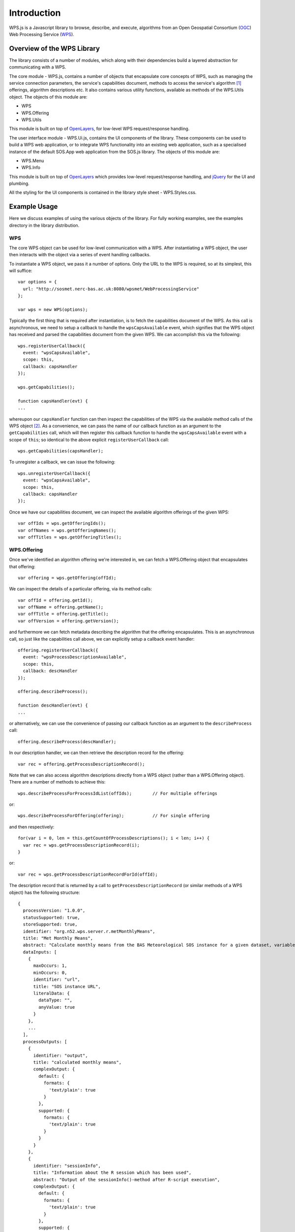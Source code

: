 Introduction
============

WPS.js is a Javascript library to browse, describe, and execute, algorithms from an Open Geospatial Consortium (`OGC`_) Web Processing Service (`WPS`_).

Overview of the WPS Library
---------------------------

The library consists of a number of modules, which along with their dependencies build a layered abstraction for communicating with a WPS.

The core module - WPS.js, contains a number of objects that encapsulate core concepts of WPS, such as managing the service connection parameters, the service's capabilities document, methods to access the service's algorithm [#aka_process]_ offerings, algorithm descriptions etc.  It also contains various utility functions, available as methods of the WPS.Utils object.  The objects of this module are:

- WPS
- WPS.Offering
- WPS.Utils

This module is built on top of `OpenLayers`_, for low-level WPS request/response handling.

The user interface module - WPS.Ui.js, contains the UI components of the library.  These components can be used to build a WPS web application, or to integrate WPS functionality into an existing web application, such as a specialised instance of the default SOS.App web application from the SOS.js library.  The objects of this module are:

- WPS.Menu
- WPS.Info

This module is built on top of `OpenLayers`_ which provides low-level request/response handling, and `jQuery`_ for the UI and plumbing.

All the styling for the UI components is contained in the library style sheet - WPS.Styles.css.

Example Usage
-------------

Here we discuss examples of using the various objects of the library.  For fully working examples, see the examples directory in the library distribution.

WPS
^^^

The core WPS object can be used for low-level communication with a WPS.  After instantiating a WPS object, the user then interacts with the object via a series of event handling callbacks.

To instantiate a WPS object, we pass it a number of options.  Only the URL to the WPS is required, so at its simplest, this will suffice::

  var options = {
    url: "http://sosmet.nerc-bas.ac.uk:8080/wpsmet/WebProcessingService"
  };

  var wps = new WPS(options);

Typically the first thing that is required after instantiation, is to fetch the capabilities document of the WPS.  As this call is asynchronous, we need to setup a callback to handle the ``wpsCapsAvailable`` event, which signifies that the WPS object has received and parsed the capabilities document from the given WPS.  We can accomplish this via the following::

  wps.registerUserCallback({
    event: "wpsCapsAvailable",
    scope: this,
    callback: capsHandler
  });

  wps.getCapabilities();

  function capsHandler(evt) {
  ...

whereupon our ``capsHandler`` function can then inspect the capabilities of the WPS via the available method calls of the WPS object [#WPSCapabilities]_.  As a convenience, we can pass the name of our callback function as an argument to the ``getCapabilities`` call, which will then register this callback function to handle the ``wpsCapsAvailable`` event with a scope of ``this``; so identical to the above explicit ``registerUserCallback`` call::

  wps.getCapabilities(capsHandler);

To unregister a callback, we can issue the following::

  wps.unregisterUserCallback({
    event: "wpsCapsAvailable",
    scope: this,
    callback: capsHandler
  });

Once we have our capabilities document, we can inspect the available algorithm offerings of the given WPS::

  var offIds = wps.getOfferingIds();
  var offNames = wps.getOfferingNames();
  var offTitles = wps.getOfferingTitles();
 
WPS.Offering
^^^^^^^^^^^^

Once we've identified an algorithm offering we're interested in, we can fetch a WPS.Offering object that encapsulates that offering::

  var offering = wps.getOffering(offId);

We can inspect the details of a particular offering, via its method calls:: 

  var offId = offering.getId();
  var offName = offering.getName();
  var offTitle = offering.getTitle();
  var offVersion = offering.getVersion();

and furthermore we can fetch metadata describing the algorithm that the offering encapsulates.  This is an asynchronous call, so just like the capabilities call above, we can explicitly setup a callback event handler::

  offering.registerUserCallback({
    event: "wpsProcessDescriptionAvailable",
    scope: this,
    callback: descHandler
  });

  offering.describeProcess();

  function descHandler(evt) {
  ...

or alternatively, we can use the convenience of passing our callback function as an argument to the ``describeProcess`` call::

  offering.describeProcess(descHandler);

In our description handler, we can then retrieve the description record for the offering::

  var rec = offering.getProcessDescriptionRecord();

Note that we can also access algorithm descriptions directly from a WPS object (rather than a WPS.Offering object).  There are a number of methods to achieve this::

  wps.describeProcessForProcessIdList(offIds);        // For multiple offerings

or::

  wps.describeProcessForOffering(offering);           // For single offering

and then respectively::

  for(var i = 0, len = this.getCountOfProcessDescriptions(); i < len; i++) {
    var rec = wps.getProcessDescriptionRecord(i);
  }

or::

  var rec = wps.getProcessDescriptionRecordForId(offId);

The description record that is returned by a call to ``getProcessDescriptionRecord`` (or similar methods of a WPS object) has the following structure::

  {
    processVersion: "1.0.0",
    statusSupported: true,
    storeSupported: true,
    identifier: "org.n52.wps.server.r.metMonthlyMeans",
    title: "Met Monthly Means",
    abstract: "Calculate monthly means from the BAS Meteorological SOS instance for a given dataset, variable and year",
    dataInputs: [
      {
        maxOccurs: 1,
        minOccurs: 0,
        identifier: "url",
        title: "SOS instance URL",
        literalData: {
          dataType: "",
          anyValue: true
        }
      },
      ...
    ],
    processOutputs: [
      {
        identifier: "output",
        title: "calculated monthly means",
        complexOutput: {
          default: {
            formats: {
              'text/plain': true
            }
          },
          supported: {
            formats: {
              'text/plain': true
            }
          }
        }
      },
      {
        identifier: "sessionInfo",
        title: "Information about the R session which has been used",
        abstract: "Output of the sessionInfo()-method after R-script execution",
        complexOutput: {
          default: {
            formats: {
              'text/plain': true
            }
          },
          supported: {
            formats: {
              'text/plain': true
            }
          }
        }
      },
      {
        identifier: "warnings",
        title: "Warnings from R",
        abstract: "Output of the warnings()-method after R-script execution",
        complexOutput: {
          default: {
            formats: {
              'text/plain': true
            }
          },
          supported: {
            formats: {
              'text/plain': true
            }
          }
        }
      }
    ]
  }

Lastly, we can request that the WPS actually execute the algorithm of a given offering, with a given set of parameters.  This is an asynchronous call, so just as the previous calls above, we can explicitly setup a callback event handler::

  // Set the specific parameters required by this particular algorithm
  var params = {
    dataInputs: [
      {identifier: "offeringId", data: {literalData: {value: "HalleyMet"}}},
      {identifier: "observedPropertyId", data: {literalData: {value: "urn:ogc:def:phenomenon:OGC:1.0.30:air_temperature"}}},
      {identifier: "year", data: {literalData: {value: "2013"}}}
    ]
  };
  offering.registerUserCallback({
    event: "wpsExecResultAvailable",
    callback: execHandler
  });
  offering.executeProcess(params);

  function execHandler(evt) {
  ...

or alternatively, we can use the convenience of passing our callback function as an argument to the ``executeProcess`` call::

  offering.executeProcess(params, execHandler);

As with the ``describeProcess`` call above, we can also execute an algorithm directly from a WPS object, via either of the following calls::

  wps.executeProcessForProcessId(offId, params);
  wps.executeProcessForOffering(offering, params);

In our execution result handler, we can then retrieve the output results of running the algorithm.  Note that, as WPS can run arbitrary processing on given inputs, then there is little sense in providing further common abstractions to the returned output results.  Instead, the results are directly available as the ``WPSExecutionResult`` property of the calling object (WPS or WPS.Offering).  If the results were returned as plain text, then they are stored in the ``text`` property of ``WPSExecutionResult``, whereas if they were returned as XML, then they are stored in the ``xml`` property of ``WPSExecutionResult``.

For example, after executing an algorithm that returns plain text, we would access the results in our handler function via::

  var rawResults = offering.WPSExecutionResult.text;

Note that future versions of this library should support all returned mimetypes of WPS algorithms, such as ``image/tiff`` (stored in ``WPSExecutionResult.image.tiff``) etc.

.. rubric:: Footnotes
.. [#aka_process] The terms algorithm and process (and offering) are used interchangeably in WPS.
.. [#WPSCapabilities] The parsed capabilities document is stored as a JSON object in the WPS object as ``this.WPSCapabilities``.  The structure of this document may change in future versions of the library, so direct access is discouraged.

.. _OGC: http://www.opengeospatial.org/
.. _WPS: http://www.opengeospatial.org/standards/wps
.. _OpenLayers: http://openlayers.org/
.. _jQuery: http://jquery.com/
